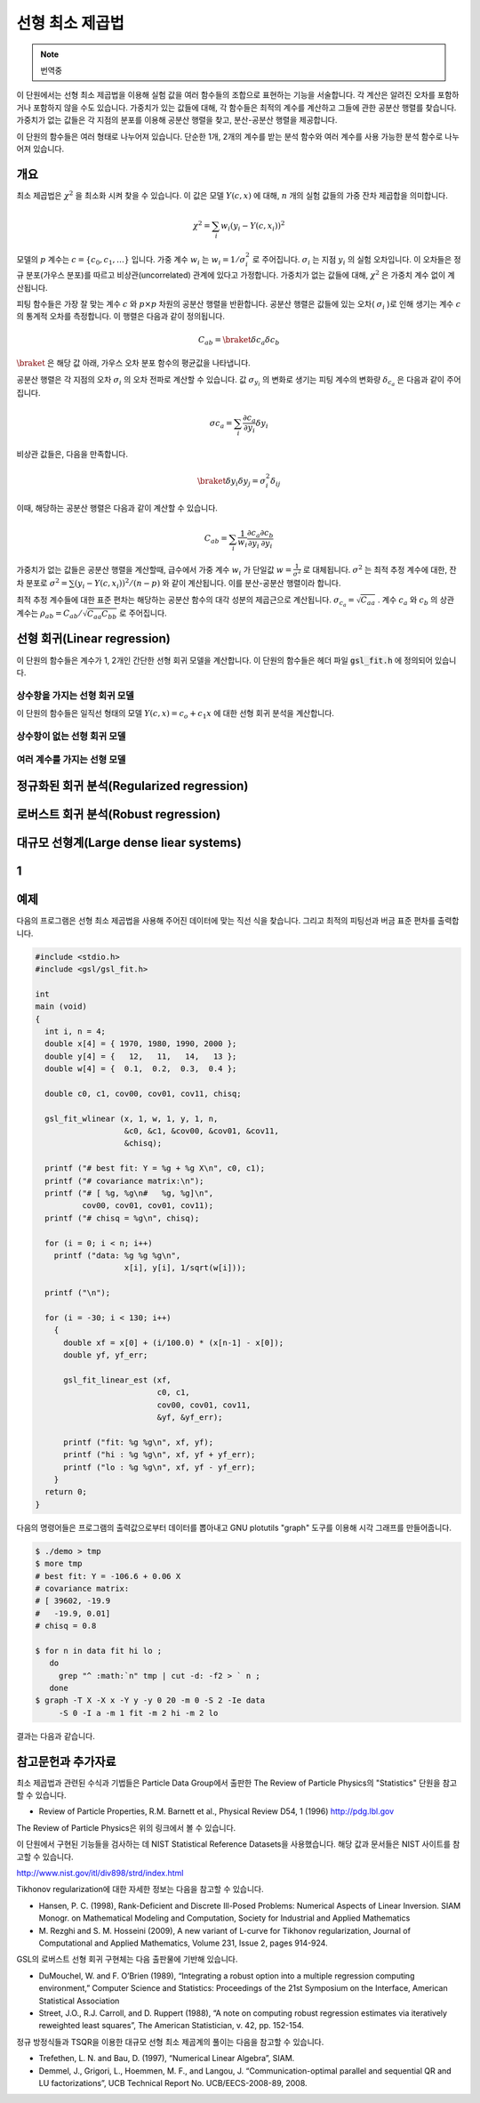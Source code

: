 ******************
선형 최소 제곱법
******************

.. note::

    번역중

이 단원에서는 선형 최소 제곱법을 이용해 실험 값을 여러 함수들의 조합으로 표현하는 기능을 서술합니다. 
각 계산은 알려진 오차를 포함하거나 포함하지 않을 수도 있습니다. 
가중치가 있는 값들에 대해, 각 함수들은 최적의 계수를 계산하고 그들에 관한 공분산 행렬를 찾습니다. 
가중치가 없는 값들은 각 지점의 분포를 이용해 공분산 행렬을 찾고, 분산-공분산 행렬을 제공합니다.

이 단원의 함수들은 여러 형태로 나누어져 있습니다. 
단순한 1개, 2개의 계수를 받는 분석 함수와 여러 계수를 사용 가능한 분석 함수로 나누어져 있습니다.


개요
============================

최소 제곱법은 :math:`\chi^2`  을 최소화 시켜 찾을 수 있습니다. 
이 값은 모델 :math:`Y(c,x)`  에 대해, :math:`n`  개의 실험 값들의 가중 잔차 제곱합을 의미합니다. 

.. math::

    \chi^2 = \sum_i w_i (y_i - Y(c,x_i))^2

모델의 :math:`p` 계수는 :math:`c=\{ c_0, c_1, \dots \}` 입니다. 
가중 계수 :math:`w_i`  는 :math:`w_i = 1/\sigma_i^2`  로 주어집니다. 
:math:`\sigma_i`  는 지점 :math:`y_i`  의 실험 오차입니다. 
이 오차들은 정규 분포(가우스 분포)를 따르고 비상관(uncorrelated) 관계에 있다고 가정합니다. 
가중치가 없는 값들에 대해, :math:`\chi^2`  은 가중치 계수 없이 계산됩니다.

피팅 함수들은 가장 잘 맞는 계수 :math:`c`  와 :math:`p\times p` 차원의 공분산 행렬을 반환합니다. 
공분산 행렬은 값들에 있는 오차( :math:`\sigma_i` )로 인해 생기는 계수 :math:`c`  의 통계적 오차를 측정합니다. 
이 행렬은 다음과 같이 정의됩니다.

.. math::

    C_{ab} = \braket{\delta{c_a} \delta{c_b}}


:math:`\braket{}` 은 해당 값 아래, 가우스 오차 분포 함수의 평균값을 나타냅니다.


공분산 행렬은 각 지점의 오차 :math:`\sigma_i`  의 오차 전파로 계산할 수 있습니다. 
값 :math:`\sigma_{y_i}`  의 변화로 생기는 피팅 계수의 변화량 :math:`\delta_{c_a}` 은 다음과 같이 주어집니다.

.. math::

    \sigma{c_a} = \sum_i \frac{\partial c_a}{\partial y_i} \delta y_i

비상관 값들은, 다음을 만족합니다.

.. math::

    \braket{\delta y_i \delta y_j} = \sigma_i^2 \delta_{ij}

이때, 해당하는 공분산 행렬은 다음과 같이 계산할 수 있습니다.

.. math::

    C_{ab} = \sum_i \frac{1}{w_i} \frac{\partial c_a}{\partial y_i} \frac{\partial c_b}{\partial y_i}

가중치가 없는 값들은 공분산 행렬을  계산할때, 
급수에서 가중 계수 :math:`w_i` 가 단일값 :math:`w = \frac{1}{\sigma^2}` 로 대체됩니다. 
:math:`\sigma^2` 는 최적 추정 계수에 대한, 잔차 분포로 :math:`\sigma^2 = \sum (y_i - Y(c,x_i))^2/(n-p)` 와 같이 계산됩니다. 
이를 분산-공분산 행렬이라 합니다.

최적 추정 계수들에 대한 표준 편차는 해당하는 공분산 함수의 대각 성분의 제곱근으로 계산됩니다. 
:math:`\sigma_{c_a} = \sqrt{C_{aa}}` . 계수 :math:`c_a` 와 :math:`c_b` 의 상관 계수는 
:math:`\rho_{ab} = C_{ab}/\sqrt{C_{aa}C_{bb}}` 로 주어집니다.

선형 회귀(Linear regression)
==================================

이 단원의 함수들은 계수가 1, 2개인 간단한 선형 회귀 모델을 계산합니다. 
이 단원의 함수들은 헤더 파일 :code:`gsl_fit.h` 에 정의되어 있습니다.

상수항을 가지는 선형 회귀 모델
--------------------------------------------

이 단원의 함수들은 일직선 형태의 모델 :math:`Y(c,x) = c_o +c_1 x` 에 대한 선형 회귀 분석을 계산합니다.


상수항이 없는 선형 회귀 모델
--------------------------------------------



여러 계수를 가지는 선형 모델
--------------------------------------------


정규화된 회귀 분석(Regularized regression)
=============================================


로버스트 회귀 분석(Robust regression)
=============================================

대규모 선형계(Large dense liear systems)
=============================================

1
============================

예제
============================


다음의 프로그램은 선형 최소 제곱법을 사용해 주어진 데이터에 맞는 직선 식을 찾습니다. 
그리고 최적의 피팅선과 버금 표준 편차를 출력합니다.

.. code-block:: c

    #include <stdio.h>
    #include <gsl/gsl_fit.h>

    int
    main (void)
    {
      int i, n = 4;
      double x[4] = { 1970, 1980, 1990, 2000 };
      double y[4] = {   12,   11,   14,   13 };
      double w[4] = {  0.1,  0.2,  0.3,  0.4 };

      double c0, c1, cov00, cov01, cov11, chisq;

      gsl_fit_wlinear (x, 1, w, 1, y, 1, n,
                       &c0, &c1, &cov00, &cov01, &cov11,
                       &chisq);

      printf ("# best fit: Y = %g + %g X\n", c0, c1);
      printf ("# covariance matrix:\n");
      printf ("# [ %g, %g\n#   %g, %g]\n",
              cov00, cov01, cov01, cov11);
      printf ("# chisq = %g\n", chisq);

      for (i = 0; i < n; i++)
        printf ("data: %g %g %g\n",
                       x[i], y[i], 1/sqrt(w[i]));

      printf ("\n");

      for (i = -30; i < 130; i++)
        {
          double xf = x[0] + (i/100.0) * (x[n-1] - x[0]);
          double yf, yf_err;

          gsl_fit_linear_est (xf,
                              c0, c1,
                              cov00, cov01, cov11,
                              &yf, &yf_err);

          printf ("fit: %g %g\n", xf, yf);
          printf ("hi : %g %g\n", xf, yf + yf_err);
          printf ("lo : %g %g\n", xf, yf - yf_err);
        }
      return 0;
    }


다음의 명령어들은 프로그램의 출력값으로부터 데이터를 뽑아내고 GNU plotutils "graph" 도구를 이용해 시각 그래프를 만들어줍니다.

.. code-block:: console

    $ ./demo > tmp
    $ more tmp
    # best fit: Y = -106.6 + 0.06 X
    # covariance matrix:
    # [ 39602, -19.9
    #   -19.9, 0.01]
    # chisq = 0.8

    $ for n in data fit hi lo ;
       do
         grep "^ :math:`n" tmp | cut -d: -f2 > ` n ;
       done
    $ graph -T X -X x -Y y -y 0 20 -m 0 -S 2 -Ie data
         -S 0 -I a -m 1 fit -m 2 hi -m 2 lo


결과는 다음과 같습니다.


참고문헌과 추가자료
============================

최소 제곱법과 관련된 수식과 기법들은 Particle Data Group에서 출판한 The Review of Particle Physics의 "Statistics" 단원을 참고할 수 있습니다.

* Review of Particle Properties, R.M. Barnett et al., Physical Review D54, 1 (1996) http://pdg.lbl.gov

The Review of Particle Physics은 위의 링크에서 볼 수 있습니다.

이 단원에서 구현된 기능들을 검사하는 데 NIST Statistical Reference Datasets을 사용했습니다. 
해당 값과 문서들은 NIST 사이트를 참고할 수 있습니다.

http://www.nist.gov/itl/div898/strd/index.html

Tikhonov regularization에 대한 자세한 정보는 다음을 참고할 수 있습니다.

* Hansen, P. C. (1998), Rank-Deficient and Discrete Ill-Posed Problems: Numerical Aspects of Linear Inversion. 
  SIAM Monogr. on Mathematical Modeling and Computation, Society for Industrial and Applied Mathematics

* M. Rezghi and S. M. Hosseini (2009), A new variant of L-curve for Tikhonov regularization, 
  Journal of Computational and Applied Mathematics, Volume 231, Issue 2, pages 914-924.

GSL의 로버스트 선형 회귀 구현체는 다음 출판물에 기반해 있습니다.

* DuMouchel, W. and F. O’Brien (1989), 
  “Integrating a robust option into a multiple regression computing environment,” 
  Computer Science and Statistics: Proceedings of the 21st Symposium on the Interface, 
  American Statistical Association

* Street, J.O., R.J. Carroll, and D. Ruppert (1988), 
  “A note on computing robust regression estimates via iteratively reweighted least squares”, 
  The American Statistician, v. 42, pp. 152-154.


정규 방정식들과 TSQR을 이용한 대규모 선형 최소 제곱계의 풀이는 다음을 참고할 수 있습니다.

* Trefethen, L. N. and Bau, D. (1997), “Numerical Linear Algebra”, SIAM.

* Demmel, J., Grigori, L., Hoemmen, M. F., and Langou, J. 
  “Communication-optimal parallel and sequential QR and LU factorizations”, 
  UCB Technical Report No. UCB/EECS-2008-89, 2008.


